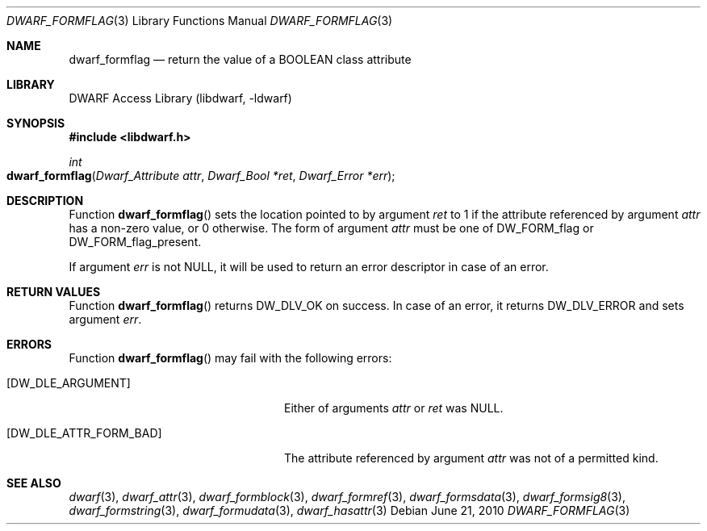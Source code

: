 .\"	$NetBSD: dwarf_formflag.3,v 1.5 2022/03/14 20:50:48 jkoshy Exp $
.\"
.\" Copyright (c) 2010 Joseph Koshy
.\" All rights reserved.
.\"
.\" Redistribution and use in source and binary forms, with or without
.\" modification, are permitted provided that the following conditions
.\" are met:
.\" 1. Redistributions of source code must retain the above copyright
.\"    notice, this list of conditions and the following disclaimer.
.\" 2. Redistributions in binary form must reproduce the above copyright
.\"    notice, this list of conditions and the following disclaimer in the
.\"    documentation and/or other materials provided with the distribution.
.\"
.\" THIS SOFTWARE IS PROVIDED BY THE AUTHOR AND CONTRIBUTORS ``AS IS'' AND
.\" ANY EXPRESS OR IMPLIED WARRANTIES, INCLUDING, BUT NOT LIMITED TO, THE
.\" IMPLIED WARRANTIES OF MERCHANTABILITY AND FITNESS FOR A PARTICULAR PURPOSE
.\" ARE DISCLAIMED.  IN NO EVENT SHALL THE AUTHOR OR CONTRIBUTORS BE LIABLE
.\" FOR ANY DIRECT, INDIRECT, INCIDENTAL, SPECIAL, EXEMPLARY, OR CONSEQUENTIAL
.\" DAMAGES (INCLUDING, BUT NOT LIMITED TO, PROCUREMENT OF SUBSTITUTE GOODS
.\" OR SERVICES; LOSS OF USE, DATA, OR PROFITS; OR BUSINESS INTERRUPTION)
.\" HOWEVER CAUSED AND ON ANY THEORY OF LIABILITY, WHETHER IN CONTRACT, STRICT
.\" LIABILITY, OR TORT (INCLUDING NEGLIGENCE OR OTHERWISE) ARISING IN ANY WAY
.\" OUT OF THE USE OF THIS SOFTWARE, EVEN IF ADVISED OF THE POSSIBILITY OF
.\" SUCH DAMAGE.
.\"
.\" Id: dwarf_formflag.3 3962 2022-03-12 15:56:10Z jkoshy
.\"
.Dd June 21, 2010
.Dt DWARF_FORMFLAG 3
.Os
.Sh NAME
.Nm dwarf_formflag
.Nd return the value of a BOOLEAN class attribute
.Sh LIBRARY
.Lb libdwarf
.Sh SYNOPSIS
.In libdwarf.h
.Ft int
.Fo dwarf_formflag
.Fa "Dwarf_Attribute attr"
.Fa "Dwarf_Bool *ret"
.Fa "Dwarf_Error *err"
.Fc
.Sh DESCRIPTION
Function
.Fn dwarf_formflag
sets the location pointed to by argument
.Fa ret
to 1 if the attribute referenced by argument
.Fa attr
has a non-zero value, or 0 otherwise.
The form of argument
.Fa attr
must be one of
.Dv DW_FORM_flag
or
.Dv DW_FORM_flag_present .
.Pp
If argument
.Fa err
is not
.Dv NULL ,
it will be used to return an error descriptor in case of an error.
.Sh RETURN VALUES
Function
.Fn dwarf_formflag
returns
.Dv DW_DLV_OK
on success.
In case of an error, it returns
.Dv DW_DLV_ERROR
and sets argument
.Fa err .
.Sh ERRORS
Function
.Fn dwarf_formflag
may fail with the following errors:
.Bl -tag -width ".Bq Er DW_DLE_ATTR_FORM_BAD"
.It Bq Er DW_DLE_ARGUMENT
Either of arguments
.Fa attr
or
.Fa ret
was
.Dv NULL .
.It Bq Er DW_DLE_ATTR_FORM_BAD
The attribute referenced by argument
.Fa attr
was not of a permitted kind.
.El
.Sh SEE ALSO
.Xr dwarf 3 ,
.Xr dwarf_attr 3 ,
.Xr dwarf_formblock 3 ,
.Xr dwarf_formref 3 ,
.Xr dwarf_formsdata 3 ,
.Xr dwarf_formsig8 3 ,
.Xr dwarf_formstring 3 ,
.Xr dwarf_formudata 3 ,
.Xr dwarf_hasattr 3
